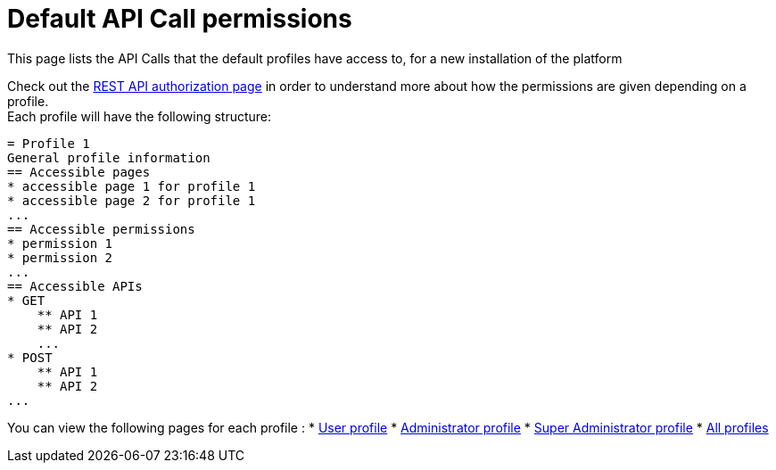 = Default API Call permissions
:description: This page lists the API Calls that the default profiles have access to, for a new installation of the platform

{description}

Check out the xref:rest-api-authorization.adoc[REST API authorization page] in order to understand more about how the permissions are given depending on a profile. +
Each profile will have the following structure: +

```
= Profile 1
General profile information
== Accessible pages
* accessible page 1 for profile 1
* accessible page 2 for profile 1
...
== Accessible permissions
* permission 1
* permission 2
...
== Accessible APIs
* GET
    ** API 1
    ** API 2
    ...
* POST
    ** API 1
    ** API 2
...
```

You can view the following pages for each profile :
* xref:default-api-call-permissions-user.adoc[User profile]
* xref:default-api-call-permissions-admin.adoc[Administrator profile]
* xref:default-api-call-permissions-super-admin.adoc[Super Administrator profile]
* xref:default-api-call-permissions-all.adoc[All profiles]
